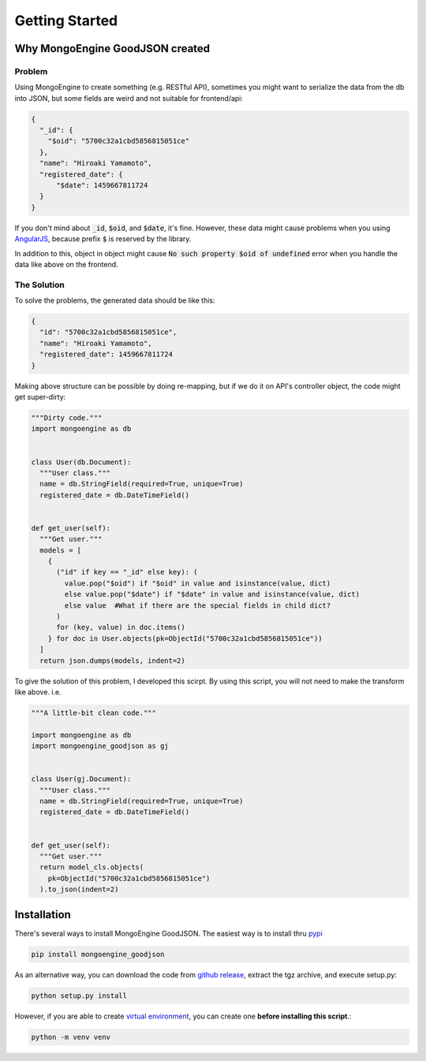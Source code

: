 Getting Started
===============

Why MongoEngine GoodJSON created
--------------------------------
Problem
~~~~~~~
Using MongoEngine to create something (e.g. RESTful API), sometimes you might
want to serialize the data from the db into JSON, but some fields are weird
and not suitable for frontend/api:

.. code:: json

  {
    "_id": {
      "$oid": "5700c32a1cbd5856815051ce"
    },
    "name": "Hiroaki Yamamoto",
    "registered_date": {
        "$date": 1459667811724
    }
  }

If you don't mind about :code:`_id`, :code:`$oid`, and :code:`$date`, it's fine.
However, these data might cause problems when you using AngularJS_, because
prefix :code:`$` is reserved by the library.

.. _AngularJS: https://angularjs.org/

In addition to this, object in object might cause
:code:`No such property $oid of undefined` error when you handle the data like
above on the frontend.

The Solution
~~~~~~~~~~~~~
To solve the problems, the generated data should be like this:

.. code:: json

  {
    "id": "5700c32a1cbd5856815051ce",
    "name": "Hiroaki Yamamoto",
    "registered_date": 1459667811724
  }

Making above structure can be possible by doing re-mapping, but if we do it on
API's controller object, the code might get super-dirty:

.. code:: python

  """Dirty code."""
  import mongoengine as db


  class User(db.Document):
    """User class."""
    name = db.StringField(required=True, unique=True)
    registered_date = db.DateTimeField()


  def get_user(self):
    """Get user."""
    models = [
      {
        ("id" if key == "_id" else key): (
          value.pop("$oid") if "$oid" in value and isinstance(value, dict)
          else value.pop("$date") if "$date" in value and isinstance(value, dict)
          else value  #What if there are the special fields in child dict?
        )
        for (key, value) in doc.items()
      } for doc in User.objects(pk=ObjectId("5700c32a1cbd5856815051ce"))
    ]
    return json.dumps(models, indent=2)


To give the solution of this problem, I developed this scirpt.
By using this script, you will not need to make the transform like above. i.e.

.. code:: python

  """A little-bit clean code."""

  import mongoengine as db
  import mongoengine_goodjson as gj


  class User(gj.Document):
    """User class."""
    name = db.StringField(required=True, unique=True)
    registered_date = db.DateTimeField()


  def get_user(self):
    """Get user."""
    return model_cls.objects(
      pk=ObjectId("5700c32a1cbd5856815051ce")
    ).to_json(indent=2)


Installation
-------------
There's several ways to install MongoEngine GoodJSON. The easiest way is to
install thru pypi_

.. _pypi: https://pypi.org/project/mongoengine_goodjson/

.. code:: bash

  pip install mongoengine_goodjson

As an alternative way, you can download the code from `github release`_,
extract the tgz archive, and execute setup.py:

.. code:: bash

  python setup.py install

.. _`github release`: https://github.com/hiroaki-yamamoto/mongoengine-goodjson/releases

However, if you are able to create `virtual environment`_, you can create one
**before installing this script**.:

.. code:: bash

  python -m venv venv

.. _`virtual environment`: https://docs.python.org/3/tutorial/venv.html
